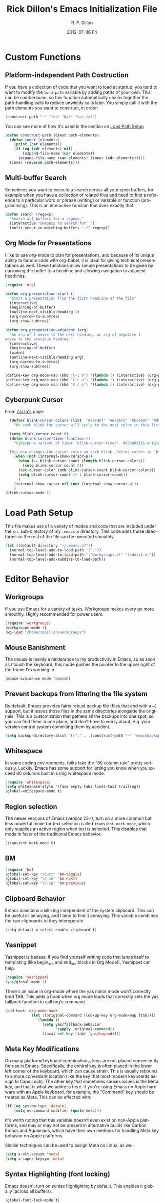 #+TITLE:     Rick Dillon's Emacs Initialization File
#+AUTHOR:    R. P. Dillon
#+EMAIL:     rpdillon@killring.org
#+DATE:      2012-07-06 Fri
#+DESCRIPTION:
#+KEYWORDS:
#+LANGUAGE:  en
#+OPTIONS:   H:3 num:t toc:t \n:nil @:t ::t |:t ^:t -:t f:t *:t <:t
#+OPTIONS:   TeX:t LaTeX:nil skip:nil d:nil todo:t pri:nil tags:not-in-toc
#+INFOJS_OPT: view:nil toc:nil ltoc:t mouse:underline buttons:0 path:http://orgmode.org/org-info.js
#+EXPORT_SELECT_TAGS: export
#+EXPORT_EXCLUDE_TAGS: noexport
#+LINK_UP:
#+LINK_HOME:

* Custom Functions
** Platform-independent Path Costruction
If you have a collection of code that you want to load at startup, you
tend to want to modify the =load-path= variable by adding paths of
your own.  This can be cumbersome, so this function automatically
chains together the path-handling calls to reduce unwieldy calls
later.  You simply call it with the path elements you want to
construct, in order:
#+begin_src emacs-lisp :tangle no
(construct-path "~" "foo" "bar" "baz.txt")
#+end_src
You can see more of how it's used in the section on [[#load-path-setup][Load Path Setup]]
#+begin_src emacs-lisp
(defun construct-path (&rest path-elements)
  (defun inner (elements)
    (print (car elements))
    (if (eq (cdr elements) nil)
        (expand-file-name (car elements))
      (expand-file-name (car elements) (inner (cdr elements)))))
  (inner (reverse path-elements)))
#+end_src

** Multi-buffer Search
Sometimes you want to execute a search across all your open buffers,
for example when you have a collection of related files and need to
find a reference to a particular word or phrase (writing) or variable
or function (programming).  This is an interactive function that does
exactly that.
#+begin_src emacs-lisp
(defun search (regexp)
  "Search all buffers for a regexp."
  (interactive "sRegexp to search for: ")
  (multi-occur-in-matching-buffers ".*" regexp))
#+end_src
** Org Mode for Presentations
I like to use org-mode to plan for presentations, and because of its
unique ability to handle code with org-babel, it is ideal for giving
technical presentations as well.  These functions allow simple
presentations to be given by narrowing the buffer to a headline and
allowing navigation to adjacent headlines.

#+begin_src emacs-lisp
  (require 'org)

  (defun org-presentation-start ()
    "Start a presentation from the first headline of the file"
    (interactive)
    (beginning-of-buffer)
    (outline-next-visible-heading 1)
    (org-narrow-to-subtree)
    (org-show-subtree))

  (defun org-presentation-adjacent (arg)
    "An arg of 1 moves to the next heading, an arg of negative 1
  moves to the previous heading."
    (interactive)
    (beginning-of-buffer)
    (widen)
    (outline-next-visible-heading arg)
    (org-narrow-to-subtree)
    (org-show-subtree))

  (define-key org-mode-map (kbd "C-c s") '(lambda () (interactive) (org-presentation-start)))
  (define-key org-mode-map (kbd "C-c n") '(lambda () (interactive) (org-presentation-adjacent 1)))
  (define-key org-mode-map (kbd "C-c p") '(lambda () (interactive) (org-presentation-adjacent -1)))
#+end_src
** Cyberpunk Cursor
From [[http://www.emacswiki.org/emacs/Zarza][Zarza's]] page:

#+begin_src emacs-lisp
  (defvar blink-cursor-colors (list  "#92c48f" "#6785c5" "#be369c" "#d9ca65")
    "On each blink the cursor will cycle to the next color in this list.")

  (setq blink-cursor-count 0)
  (defun blink-cursor-timer-function ()
    "Cyberpunk variant of timer `blink-cursor-timer'. OVERWRITES original version in `frame.el'.

  This one changes the cursor color on each blink. Define colors in `blink-cursor-colors'."
    (when (not (internal-show-cursor-p))
      (when (>= blink-cursor-count (length blink-cursor-colors))
        (setq blink-cursor-count 0))
      (set-cursor-color (nth blink-cursor-count blink-cursor-colors))
      (setq blink-cursor-count (+ 1 blink-cursor-count))
      )
    (internal-show-cursor nil (not (internal-show-cursor-p)))
    )
(blink-cursor-mode 1)
#+end_src

* Load Path Setup
  :PROPERTIES:
  :CUSTOM_ID: load-path-setup
  :END:
This file makes use of a variety of modes and code that are included
under the =src= sub-directory of my =.emacs.d= directory.  This code
adds those directories so the rest of the file can be executed
smoothly.
#+begin_src emacs-lisp
    (let ((default-directory "~/.emacs.d/"))
      (normal-top-level-add-to-load-path '("."))
      (normal-top-level-add-to-load-path '("workgroups.el" "todotxt.el"))
      (normal-top-level-add-subdirs-to-load-path))
#+end_src
* Editor Behavior
** Workgroups
If you use Emacs for a variety of tasks, Workgroups makes every go
more smoothly.  Highly recommended for power users.
#+begin_src emacs-lisp
  (require 'workgroups)
  (workgroups-mode 1)
  (wg-load "/home/rpdillon/workgroups")
#+end_src

** Mouse Banishment
The mouse is mainly a hinderance to my productivity in Emacs, so as
soon as I touch the keyboard, this mode pushes the pointer to the
upper right of the frame I'm working in.
#+begin_src emacs-lisp
  (mouse-avoidance-mode 'banish)
#+end_src
** Prevent backups from littering the file system
By default, Emacs provides fairly robust backup file (files that end
with a ~) support, but it leaves those files in the same directories
alongside the originals.  This is a customization that gathers all the
backups into one spot, so you can find them in one place, and don't
have to worry about, e.g. your version control system commiting them
by accident.
#+begin_src emacs-lisp
(setq backup-directory-alist `(("." . ,(construct-path "~" "emacsbackup"))))
#+end_src
** Whitespace
   In some coding environments, folks take the "80 column rule" pretty
   seriously.  Luckily, Emacs has some support for letting you know
   when you exceed 80 columns built in using whitespace mode.
#+begin_src emacs-lisp
  (require 'whitespace)
  (setq whitespace-style '(face empty tabs lines-tail trailing))
  (global-whitespace-mode t)
#+end_src

** Region selection
The newer versions of Emacs (version 23+), turn on a more common but
less powerful mode for text selection called =transient-mark-mode=,
which only supplies an active region when text is selected.  This
disables that mode in favor of the traditional Emacs behavior.
#+begin_src emacs-lisp
(transient-mark-mode 0)
#+end_src
** BM
#+begin_src emacs-lisp
  (require 'bm)
  (global-set-key "\C-ct" 'bm-toggle)
  (global-set-key "\C-cn" 'bm-next)
  (global-set-key "\C-cp" 'bm-previous)
#+end_src
** Clipboard Behavior
Emacs maintains a kill-ring independent of the system clipboard.  This
can be useful or annoying, and I tend to find it annoying.  This
variable combines the two clipboards to they interoperate.
#+begin_src emacs-lisp
(setq-default x-select-enable-clipboard t)
#+end_src

** Yasnippet
Yasnippet is badass.  If you find yourself writing code that lends
itself to templating (like begin_src and end_src blocks in Org Mode!),
Yasnippet can help.
#+begin_src emacs-lisp
  (require 'yasnippet)
  (yas/global-mode 1)
#+end_src

There's an issue in org-mode where the yas minor mode won't correctly
bind TAB.  This adds a hook when org mode loads that correctly sets
the yas fallback function to call org's command.
#+begin_src emacs-lisp
  (add-hook 'org-mode-hook
              (let ((original-command (lookup-key org-mode-map [tab])))
                `(lambda ()
                   (setq yas/fallback-behavior
                         '(apply ,original-command))
                   (local-set-key [tab] 'yas/expand))))
#+end_src

** Meta Key Modifications
On many platform/keyboard combinations, keys are not placed
conveniently for use in Emacs.  Specifically, the control key is often
placed in the lower left corner of the keyboard, which can cause
strain.  This is usually rebound to a more convenient location (like
the key that most modern keyboards assign to Caps Lock).  The other
key that sometimes causes issues is the Meta key, and that is what we
address here.  If you're using Emacs on Apple hardware with an Apple
keyboard, for example, the "Command" key should be treated as Meta.
This can be effected with:
#+begin_src emacs-lisp
  (if (eq system-type 'darwin)
      (setq ns-command-modifier (quote meta)))
#+end_src
It's worth noting that this variable doesn't even exist on non-Apple
platforms, and may or may not be present in alternative builds like
Carbon Emacs and Aquamacs, which have their own methods for handling
Meta key behavior on Apple platforms.

Similar techniques can be used to assign Meta on Linux, as well:
#+begin_src emacs-lisp :tangle no
(setq x-alt-keysym 'meta)
(setq x-super-keysym 'meta)
#+end_src
** Syntax Highlighting (font locking)
Emacs doesn't turn on syntax highlighting by default.  This enables it
globally (across all buffers).
#+begin_src emacs-lisp
(global-font-lock-mode t)
#+end_src
** Tabs Handling
This tends to be a relgious issue, but I prefer it when tabs are never
used in any of my work.  This tells Emacs to indent with spaces rather
than tabs, and set a tab width to be four spaces.
#+begin_src emacs-lisp
(setq-default indent-tabs-mode nil)
(setq-default tab-width 4)
#+end_src

** Minibuffer Handling
There are a variety of helper modes that improve the file finding and
buffer switching functionality.  I used to use =iswitchb-mode=, which
affects only buffer switching, but now use the more comprehensive
=ido-mode=, which affects file finding as well.
#+begin_src emacs-lisp
(ido-mode t)
#+end_src

** Modeline Information
By default, the modeline doesn't contain a lot of information.  These
commands add time, CPU load, battery information and column number
information for the current point position.
#+begin_src emacs-lisp
(display-time-mode t)
(column-number-mode t)
(display-battery-mode t)
#+end_src

** Scrolling
One of the best changes to Emacs' default behavior, this modifies the
scrolling behavior to maintain better continuity.  The default
behavior is jumpy and disorienting for me.  Most other editors are
better, but only scroll when you hit the bottom or top of the screen.
This modification makes Emacs behave like other editors, but places a
10-line margin at the top of the bottom of the screen so when the
screen begins scrolling, you have some context surrounding the point.
#+begin_src emacs-lisp
(setq scroll-conservatively 10)
(setq scroll-margin 7)
(setq inhibit-startup-screen 1)
#+end_src
** Paretheses
If the cursor is on a parenthesis, bracket or brace, this mode
highlights the corresponding parenthesis, bracket or brace.  Very
handy in a lot of situations, most notably when programming in lisp.
#+begin_src emacs-lisp
(show-paren-mode t)
#+end_src
** Browse Kill Ring
The kill ring is amazing, but Emacs doesn't provide a good mechanism
to easily access the elements of it interactively.  This code does.
#+begin_src emacs-lisp
(require 'browse-kill-ring)
(browse-kill-ring-default-keybindings)
#+end_src
** Line Wrapping
There are lots of ways to handle line wrapping, but this mode is the
best I've found, by far.  It does not insert hard newlines into your
document, and behaves correctly /vis a vis/ line numbers.
#+begin_src emacs-lisp
(global-visual-line-mode 1)
#+end_src
** Emacs Server
The idiomatic way to use Emacs is to keep one Emacs session running,
and open new files in that session.  This can be inconvenient when
you're in another application and want to open a file it is pointing
to.  Often, such applications support the "Open with..." command, but
you'd need a way to tell them to open the file with the currently
running Emacs session.  The way to do this is to have your Emacs
session run in server mode (which is the piece of code below), and use
the command =emacsclient= to open the file; =emacsclient= will take
care of handing the file off the current Emacs session.
#+begin_src emacs-lisp
(server-start)
#+end_src
** Applications
*** Sunrise Commander
#+begin_src emacs-lisp
(require 'sunrise-commander)

#+end_src
*** Magit
#+begin_src emacs-lisp
(require 'magit)
#+end_src
*** todotxt.el
#+begin_src emacs-lisp
(require 'todotxt)
#+end_src
** Modes
*** ANSI Color in Terminals
(ansi-color-for-comint-mode-on)
*** =recentf= Setup
#+begin_src emacs-lisp
(recentf-mode t)
(setq recentf-auto-cleanup 'never)
#+end_src
*** Org Capture
Org offers a data capture mode much like =remember-mode=, which is
great for capturing tasks and information that you need to remember.
This simply sets up a capture destination under the "Uncategorized"
bullet of incoming.org in my "memex" directory.
#+begin_src emacs-lisp
(org-remember-insinuate)
(setq org-directory (construct-path (file-name-as-directory "~") "vault" "memex"))
(setq org-default-notes-file (construct-path  org-directory "incoming.org"))
#+end_src

#+begin_src emacs-lisp
    (setq org-capture-templates
          '(("i" "Incoming" entry (file+headline org-default-notes-file "Uncategorized")
             "** %t: %?\n  %i\n")
            ("u" "Upcoming" entry (file+headline (construct-path org-directory "index.org") "Upcoming")
             "** %t: %?\n  %i\n")))
#+end_src
*** Ace Jump
A cursor navigation system so advanced it makes C-s look slow.  Thanks winterTTr.
#+begin_src emacs-lisp
  (require 'ace-jump-mode)
  (define-key global-map (kbd "C-c SPC") 'ace-jump-mode)
#+end_src
*** Windmove and Framemove
#+begin_src emacs-lisp
(windmove-default-keybindings)
#+end_src
** Org-Babel Setup
Org babel is an insanely powerful add-on for org-mode that allow code
to be integrated into documents.  This sets up what languages can be
executed with babel.

#+begin_src emacs-lisp
  (org-babel-do-load-languages
   'org-babel-load-languages
   '((R . t)
     (scheme . t)
     ))
#+end_src

** Accelerators
  :PROPERTIES:
  :ARCHIVE_TIME: 2010-10-06 Wed 18:35
  :ARCHIVE_FILE: ~/.emacs.d/emacs.org
  :ARCHIVE_OLPATH: Editor Behavior
  :ARCHIVE_CATEGORY: emacs
  :END:
As seen in Steve Yegge's discussion on Effective Emacs, these three
settings change some default behavior to speed up common actions.

Here, we enable the use of C-x C-m to provide the same functionality
as M-x provides.  Why? See [[http://sites.google.com/site/steveyegge2/effective-emacs][Effective Emacs]], Item 2.
#+begin_src emacs-lisp
(global-set-key "\C-x\C-m" 'execute-extended-command)
#+end_src

Also from Effective Emacs, this is item 3, which allows us to be able
to =backward-kill-word= without having to reach for the backspace key.
I'm no longer tangling this section so I can have access to the
default macro handling functions.

#+begin_src emacs-lisp :tangle no
(global-set-key "\C-w" 'backward-kill-word)
(global-set-key "\C-x\C-k" 'kill-region)
#+end_src

I use several functions very often, so I like to be able to access
them very quickly.  These accelerators proide that quick access.
#+begin_src emacs-lisp
(global-set-key "\C-xi" 'ibuffer)
(global-set-key "\C-xg" 'magit-status)
(global-set-key "\C-xf" 'recentf-open-files)
(global-set-key "\C-xc" 'calendar)
(global-set-key (kbd "C-x t") 'todotxt)
(global-set-key "\C-ca" 'org-agenda)
(global-set-key "\C-cc" 'org-capture)
(global-set-key "\C-xs" 'sunrise)
#+end_src

I have some custom functions I defined earlier that are useful to have
easy access to.
#+begin_src emacs-lisp
  (global-set-key "\C-xj" 'org-presentation-start)
#+end_src
** GUI Settings
#+begin_src emacs-lisp
  (tool-bar-mode -1)
  (menu-bar-mode -1)
  (scroll-bar-mode -1)
#+end_src
** End of File Newlines
There are two aspects to the following customizations.  First, there
are a bunch of tools out there that rely on text files ending with a
newline to operate correctly.  This setting ensures that a newline is
inserted if one does not exist when we save files with Emacs.
#+begin_src emacs-lisp
(setq require-final-newline t)
#+end_src

The second customization disables a mode in which Emacs automatically
adds newline characters if you tell it to move to the next line at the
end of a buffer.
#+begin_src emacs-lisp
(setq next-line-add-newlines nil)
#+end_src
** Advanced Commands
There are a variety of commands that Emacs considers "advanced", and
will therefore disallow execution of until you affirm (via a prompt)
that you actually want to use them.  These commands tell Emacs not to
do this for commands I use.
#+begin_src emacs-lisp
(put 'narrow-to-region 'disabled nil)
(put 'dired-find-alternate-file 'disabled nil)
(put 'set-goal-column 'disabled nil)
#+end_src
** Color Themes
Color themes are included in Emacs 24, but not Solarized.  This
remedies that.
#+begin_src emacs-lisp
  (require 'color-theme-solarized)
  (color-theme-solarized-dark)
#+end_src
** Browser Configuration
Sets up the default browser that Emacs uses to display HTML and visit
links.
#+begin_src emacs-lisp
(setq browse-url-browser-function (quote browse-url-generic))
(setq browse-url-generic-program "firefox")
#+end_src
